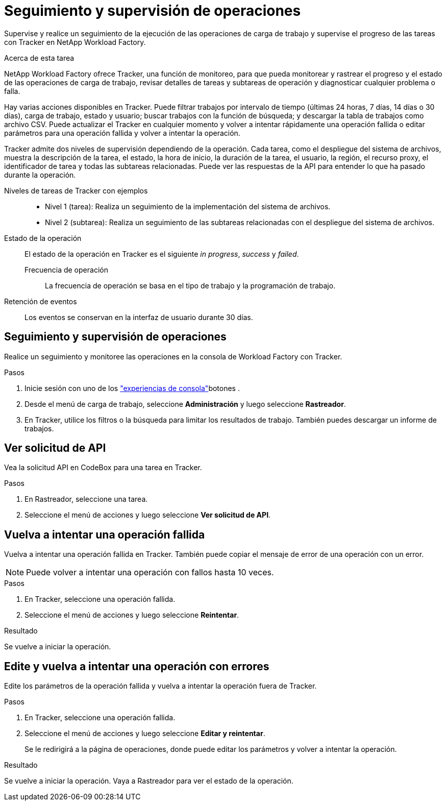 = Seguimiento y supervisión de operaciones
:allow-uri-read: 


[role="lead"]
Supervise y realice un seguimiento de la ejecución de las operaciones de carga de trabajo y supervise el progreso de las tareas con Tracker en NetApp Workload Factory.

.Acerca de esta tarea
NetApp Workload Factory ofrece Tracker, una función de monitoreo, para que pueda monitorear y rastrear el progreso y el estado de las operaciones de carga de trabajo, revisar detalles de tareas y subtareas de operación y diagnosticar cualquier problema o falla.

Hay varias acciones disponibles en Tracker. Puede filtrar trabajos por intervalo de tiempo (últimas 24 horas, 7 días, 14 días o 30 días), carga de trabajo, estado y usuario; buscar trabajos con la función de búsqueda; y descargar la tabla de trabajos como archivo CSV. Puede actualizar el Tracker en cualquier momento y volver a intentar rápidamente una operación fallida o editar parámetros para una operación fallida y volver a intentar la operación.

Tracker admite dos niveles de supervisión dependiendo de la operación. Cada tarea, como el despliegue del sistema de archivos, muestra la descripción de la tarea, el estado, la hora de inicio, la duración de la tarea, el usuario, la región, el recurso proxy, el identificador de tarea y todas las subtareas relacionadas. Puede ver las respuestas de la API para entender lo que ha pasado durante la operación.

Niveles de tareas de Tracker con ejemplos::
+
--
* Nivel 1 (tarea): Realiza un seguimiento de la implementación del sistema de archivos.
* Nivel 2 (subtarea): Realiza un seguimiento de las subtareas relacionadas con el despliegue del sistema de archivos.


--
Estado de la operación:: El estado de la operación en Tracker es el siguiente _in progress_, _success_ y _failed_.
+
--
Frecuencia de operación:: La frecuencia de operación se basa en el tipo de trabajo y la programación de trabajo.


--
Retención de eventos:: Los eventos se conservan en la interfaz de usuario durante 30 días.




== Seguimiento y supervisión de operaciones

Realice un seguimiento y monitoree las operaciones en la consola de Workload Factory con Tracker.

.Pasos
. Inicie sesión con uno de los link:https://docs.netapp.com/us-en/workload-setup-admin/console-experiences.html["experiencias de consola"^]botones .
. Desde el menú de carga de trabajo, seleccione *Administración* y luego seleccione *Rastreador*.
. En Tracker, utilice los filtros o la búsqueda para limitar los resultados de trabajo.  También puedes descargar un informe de trabajos.




== Ver solicitud de API

Vea la solicitud API en CodeBox para una tarea en Tracker.

.Pasos
. En Rastreador, seleccione una tarea.
. Seleccione el menú de acciones y luego seleccione *Ver solicitud de API*.




== Vuelva a intentar una operación fallida

Vuelva a intentar una operación fallida en Tracker. También puede copiar el mensaje de error de una operación con un error.


NOTE: Puede volver a intentar una operación con fallos hasta 10 veces.

.Pasos
. En Tracker, seleccione una operación fallida.
. Seleccione el menú de acciones y luego seleccione *Reintentar*.


.Resultado
Se vuelve a iniciar la operación.



== Edite y vuelva a intentar una operación con errores

Edite los parámetros de la operación fallida y vuelva a intentar la operación fuera de Tracker.

.Pasos
. En Tracker, seleccione una operación fallida.
. Seleccione el menú de acciones y luego seleccione *Editar y reintentar*.
+
Se le redirigirá a la página de operaciones, donde puede editar los parámetros y volver a intentar la operación.



.Resultado
Se vuelve a iniciar la operación. Vaya a Rastreador para ver el estado de la operación.

